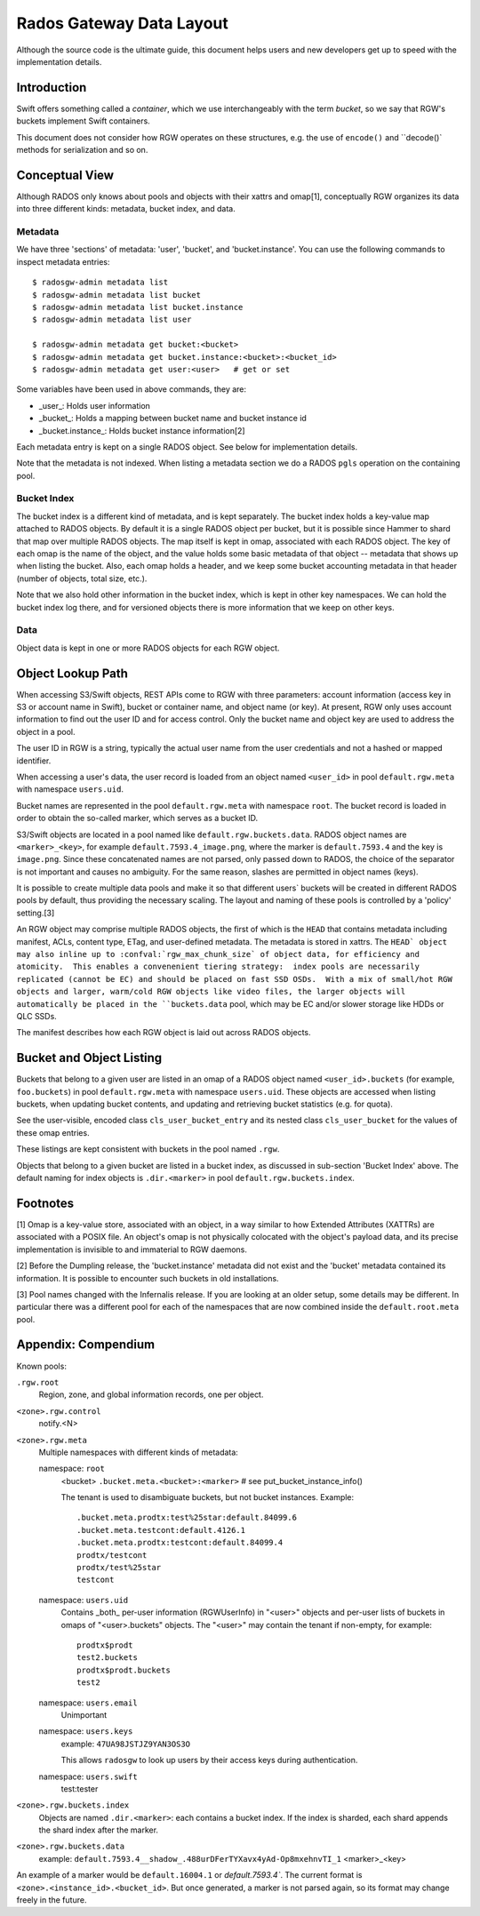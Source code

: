 ===========================
 Rados Gateway Data Layout
===========================

Although the source code is the ultimate guide, this document helps
users and
new developers get up to speed with the implementation details.

Introduction
------------

Swift offers something called a *container*, which we use interchangeably with
the term *bucket*, so we say that RGW's buckets implement Swift containers.

This document does not consider how RGW operates on these structures,
e.g. the use of ``encode()`` and ``decode()` methods for serialization and so on.

Conceptual View
---------------

Although RADOS only knows about pools and objects with their xattrs and
omap[1], conceptually RGW organizes its data into three different kinds:
metadata, bucket index, and data.

Metadata
^^^^^^^^

We have three 'sections' of metadata: 'user', 'bucket', and 'bucket.instance'.
You can use the following commands to inspect metadata entries: ::

    $ radosgw-admin metadata list
    $ radosgw-admin metadata list bucket
    $ radosgw-admin metadata list bucket.instance
    $ radosgw-admin metadata list user

    $ radosgw-admin metadata get bucket:<bucket>
    $ radosgw-admin metadata get bucket.instance:<bucket>:<bucket_id>
    $ radosgw-admin metadata get user:<user>   # get or set
    
Some variables have been used in above commands, they are:

- _user_: Holds user information
- _bucket_: Holds a mapping between bucket name and bucket instance id
- _bucket.instance_: Holds bucket instance information[2]

Each metadata entry is kept on a single RADOS object. See below for implementation details.

Note that the metadata is not indexed. When listing a metadata section we do a
RADOS ``pgls`` operation on the containing pool.

Bucket Index
^^^^^^^^^^^^

The bucket index is a different kind of metadata, and is kept separately. The bucket index holds
a key-value map attached to RADOS objects. By default it is a single RADOS object per
bucket, but it is possible since Hammer to shard that map over multiple RADOS
objects. The map itself is kept in omap, associated with each RADOS object.
The key of each omap is the name of the object, and the value holds some basic
metadata of that object -- metadata that shows up when listing the bucket.
Also, each omap holds a header, and we keep some bucket accounting metadata
in that header (number of objects, total size, etc.).

Note that we also hold other information in the bucket index, which is kept in
other key namespaces. We can hold the bucket index log there, and for versioned
objects there is more information that we keep on other keys.

Data
^^^^

Object data is kept in one or more RADOS objects for each RGW object.

Object Lookup Path
------------------

When accessing S3/Swift objects, REST APIs come to RGW with three parameters:
account information (access key in S3 or account name in Swift),
bucket or container name, and object name (or key). At present, RGW only
uses account information to find out the user ID and for access control.
Only the bucket name and object key are used to address the object in a pool.

The user ID in RGW is a string, typically the actual user name from the user
credentials and not a hashed or mapped identifier.

When accessing a user's data, the user record is loaded from an object
named ``<user_id>`` in pool ``default.rgw.meta`` with namespace ``users.uid``.

Bucket names are represented in the pool ``default.rgw.meta`` with namespace
``root``. The bucket record is
loaded in order to obtain the so-called marker, which serves as a bucket ID.

S3/Swift objects are located in a pool named like ``default.rgw.buckets.data``.
RADOS object names are ``<marker>_<key>``,
for example ``default.7593.4_image.png``, where the marker is ``default.7593.4``
and the key is ``image.png``. Since these concatenated names are not parsed,
only passed down to RADOS, the choice of the separator is not important and
causes no ambiguity. For the same reason, slashes are permitted in object
names (keys).

It is possible to create multiple data pools and make it so that
different users\` buckets will be created in different RADOS pools by default,
thus providing the necessary scaling. The layout and naming of these pools
is controlled by a 'policy' setting.[3]

An RGW object may comprise multiple RADOS objects, the first of which
is the ``HEAD`` that contains metadata including manifest, ACLs, content type,
ETag, and user-defined metadata. The metadata is stored in xattrs.
The ``HEAD` object may also inline up to :confval:`rgw_max_chunk_size` of object data, for efficiency
and atomicity.  This enables a convenenient tiering strategy:  index pools
are necessarily replicated (cannot be EC) and should be placed on fast SSD
OSDs.  With a mix of small/hot RGW objects and larger, warm/cold RGW
objects like video files, the larger objects will automatically be placed
in the ``buckets.data`` pool, which may be EC and/or slower storage like
HDDs or QLC SSDs.

The manifest describes how each RGW object is laid out across RADOS
objects.

Bucket and Object Listing
-------------------------

Buckets that belong to a given user are listed in an omap of a RADOS object named
``<user_id>.buckets`` (for example, ``foo.buckets``) in pool ``default.rgw.meta``
with namespace ``users.uid``.
These objects are accessed when listing buckets, when updating bucket
contents, and updating and retrieving bucket statistics (e.g. for quota).

See the user-visible, encoded class ``cls_user_bucket_entry`` and its
nested class ``cls_user_bucket`` for the values of these omap entries.

These listings are kept consistent with buckets in the pool named ``.rgw``.

Objects that belong to a given bucket are listed in a bucket index,
as discussed in sub-section 'Bucket Index' above. The default naming
for index objects is ``.dir.<marker>`` in pool ``default.rgw.buckets.index``.

Footnotes
---------

[1] Omap is a key-value store, associated with an object, in a way similar
to how Extended Attributes (XATTRs) are associated with a POSIX file. An object's omap
is not physically colocated with the object's payload data, and its precise
implementation is invisible to and immaterial to RGW daemons.

[2] Before the Dumpling release, the 'bucket.instance' metadata did not
exist and the 'bucket' metadata contained its information. It is possible
to encounter such buckets in old installations.

[3] Pool names changed with the Infernalis release.
If you are looking at an older setup, some details may be different. In
particular there was a different pool for each of the namespaces that are
now combined inside the ``default.root.meta`` pool.

Appendix: Compendium
--------------------

Known pools:

``.rgw.root``
  Region, zone, and global information records, one per object.

``<zone>.rgw.control``
  notify.<N>

``<zone>.rgw.meta``
  Multiple namespaces with different kinds of metadata:

  namespace: ``root``
    <bucket>
    ``.bucket.meta.<bucket>:<marker>``   # see put_bucket_instance_info()

    The tenant is used to disambiguate buckets, but not bucket instances.
    Example::

      .bucket.meta.prodtx:test%25star:default.84099.6
      .bucket.meta.testcont:default.4126.1
      .bucket.meta.prodtx:testcont:default.84099.4
      prodtx/testcont
      prodtx/test%25star
      testcont

  namespace: ``users.uid``
    Contains _both_ per-user information (RGWUserInfo) in "<user>" objects
    and per-user lists of buckets in omaps of "<user>.buckets" objects.
    The "<user>" may contain the tenant if non-empty, for example::

      prodtx$prodt
      test2.buckets
      prodtx$prodt.buckets
      test2

  namespace: ``users.email``
    Unimportant

  namespace: ``users.keys``
    example: ``47UA98JSTJZ9YAN3OS3O``

    This allows ``radosgw`` to look up users by their access keys during authentication.

  namespace: ``users.swift``
    test:tester

``<zone>.rgw.buckets.index``
  Objects are named ``.dir.<marker>``: each contains a bucket index.
  If the index is sharded, each shard appends the shard index after
  the marker.

``<zone>.rgw.buckets.data``
  example: ``default.7593.4__shadow_.488urDFerTYXavx4yAd-Op8mxehnvTI_1``
  <marker>_<key>

An example of a marker would be ``default.16004.1`` or `default.7593.4``.
The current format is ``<zone>.<instance_id>.<bucket_id>``. But once
generated, a marker is not parsed again, so its format may change
freely in the future.
